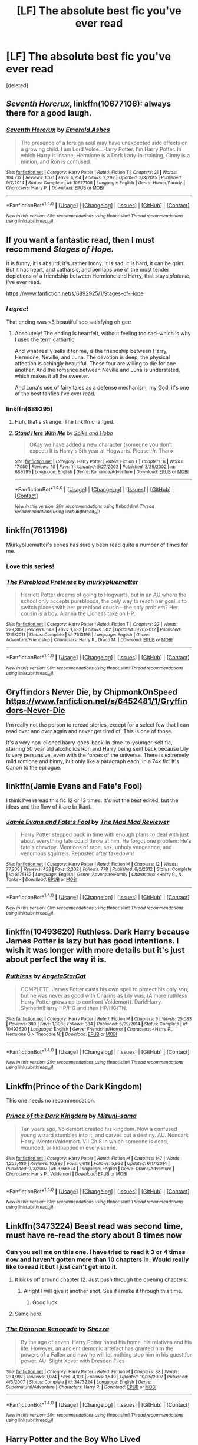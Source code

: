 #+TITLE: [LF] The absolute best fic you've ever read

* [LF] The absolute best fic you've ever read
:PROPERTIES:
:Score: 45
:DateUnix: 1480606887.0
:DateShort: 2016-Dec-01
:FlairText: Request
:END:
[deleted]


** /Seventh Horcrux/, linkffn(10677106): always there for a good laugh.
:PROPERTIES:
:Author: InquisitorCOC
:Score: 45
:DateUnix: 1480607620.0
:DateShort: 2016-Dec-01
:END:

*** [[http://www.fanfiction.net/s/10677106/1/][*/Seventh Horcrux/*]] by [[https://www.fanfiction.net/u/4112736/Emerald-Ashes][/Emerald Ashes/]]

#+begin_quote
  The presence of a foreign soul may have unexpected side effects on a growing child. I am Lord Volde...Harry Potter. I'm Harry Potter. In which Harry is insane, Hermione is a Dark Lady-in-training, Ginny is a minion, and Ron is confused.
#+end_quote

^{/Site/: [[http://www.fanfiction.net/][fanfiction.net]] *|* /Category/: Harry Potter *|* /Rated/: Fiction T *|* /Chapters/: 21 *|* /Words/: 104,212 *|* /Reviews/: 1,071 *|* /Favs/: 4,214 *|* /Follows/: 2,292 *|* /Updated/: 2/3/2015 *|* /Published/: 9/7/2014 *|* /Status/: Complete *|* /id/: 10677106 *|* /Language/: English *|* /Genre/: Humor/Parody *|* /Characters/: Harry P. *|* /Download/: [[http://www.ff2ebook.com/old/ffn-bot/index.php?id=10677106&source=ff&filetype=epub][EPUB]] or [[http://www.ff2ebook.com/old/ffn-bot/index.php?id=10677106&source=ff&filetype=mobi][MOBI]]}

--------------

*FanfictionBot*^{1.4.0} *|* [[[https://github.com/tusing/reddit-ffn-bot/wiki/Usage][Usage]]] | [[[https://github.com/tusing/reddit-ffn-bot/wiki/Changelog][Changelog]]] | [[[https://github.com/tusing/reddit-ffn-bot/issues/][Issues]]] | [[[https://github.com/tusing/reddit-ffn-bot/][GitHub]]] | [[[https://www.reddit.com/message/compose?to=tusing][Contact]]]

^{/New in this version: Slim recommendations using/ ffnbot!slim! /Thread recommendations using/ linksub(thread_id)!}
:PROPERTIES:
:Author: FanfictionBot
:Score: 4
:DateUnix: 1480607622.0
:DateShort: 2016-Dec-01
:END:


** If you want a fantastic read, then I must recommend /Stages of Hope./

It is funny, it is absurd, it's..rather loony. It is sad, it is hard, it can be grim. But it has heart, and catharsis, and perhaps one of the most tender depictions of a friendship between Hermione and Harry, that stays /platonic,/ I've ever read.

[[https://www.fanfiction.net/s/6892925/1/Stages-of-Hope]]
:PROPERTIES:
:Author: CryptidGrimnoir
:Score: 18
:DateUnix: 1480638579.0
:DateShort: 2016-Dec-02
:END:

*** /I agree!/

That ending was <3 beautiful soo satisfying oh gee
:PROPERTIES:
:Author: catch22needtoreadit
:Score: 2
:DateUnix: 1480809629.0
:DateShort: 2016-Dec-04
:END:

**** Absolutely! The ending is heartfelt, without feeling too sad--which is why I used the term cathartic.

And what really sells it for me, is the friendship between Harry, Hermione, Neville, and Luna. The devotion is deep, the physical affection is achingly beautiful. These four are willing to die for one another. And the romance between Neville and Luna is understated, which makes it all the sweeter.

And Luna's use of fairy tales as a defense mechanism, my God, it's one of the best fanfics I've ever read.
:PROPERTIES:
:Author: CryptidGrimnoir
:Score: 1
:DateUnix: 1480810057.0
:DateShort: 2016-Dec-04
:END:


*** linkffn(689295)
:PROPERTIES:
:Score: 1
:DateUnix: 1485548899.0
:DateShort: 2017-Jan-27
:END:

**** Huh, that's strange. The linkffn changed.
:PROPERTIES:
:Author: CryptidGrimnoir
:Score: 2
:DateUnix: 1485563453.0
:DateShort: 2017-Jan-28
:END:


**** [[http://www.fanfiction.net/s/689295/1/][*/Stand Here With Me/*]] by [[https://www.fanfiction.net/u/191497/Spike-and-Hobo][/Spike and Hobo/]]

#+begin_quote
  OKay we have added a new character (someone you don't expect) It is Harry's 5th year at Hogwarts. Please r/r. Thanx
#+end_quote

^{/Site/: [[http://www.fanfiction.net/][fanfiction.net]] *|* /Category/: Harry Potter *|* /Rated/: Fiction T *|* /Chapters/: 8 *|* /Words/: 17,059 *|* /Reviews/: 10 *|* /Favs/: 1 *|* /Updated/: 5/27/2002 *|* /Published/: 3/29/2002 *|* /id/: 689295 *|* /Language/: English *|* /Genre/: Romance/Adventure *|* /Download/: [[http://www.ff2ebook.com/old/ffn-bot/index.php?id=689295&source=ff&filetype=epub][EPUB]] or [[http://www.ff2ebook.com/old/ffn-bot/index.php?id=689295&source=ff&filetype=mobi][MOBI]]}

--------------

*FanfictionBot*^{1.4.0} *|* [[[https://github.com/tusing/reddit-ffn-bot/wiki/Usage][Usage]]] | [[[https://github.com/tusing/reddit-ffn-bot/wiki/Changelog][Changelog]]] | [[[https://github.com/tusing/reddit-ffn-bot/issues/][Issues]]] | [[[https://github.com/tusing/reddit-ffn-bot/][GitHub]]] | [[[https://www.reddit.com/message/compose?to=tusing][Contact]]]

^{/New in this version: Slim recommendations using/ ffnbot!slim! /Thread recommendations using/ linksub(thread_id)!}
:PROPERTIES:
:Author: FanfictionBot
:Score: 1
:DateUnix: 1485548905.0
:DateShort: 2017-Jan-27
:END:


** linkffn(7613196)

Murkybluematter's series has surely been read quite a number of times for me.
:PROPERTIES:
:Author: inimically
:Score: 10
:DateUnix: 1480656898.0
:DateShort: 2016-Dec-02
:END:

*** Love this series!
:PROPERTIES:
:Author: propensity
:Score: 4
:DateUnix: 1480723276.0
:DateShort: 2016-Dec-03
:END:


*** [[http://www.fanfiction.net/s/7613196/1/][*/The Pureblood Pretense/*]] by [[https://www.fanfiction.net/u/3489773/murkybluematter][/murkybluematter/]]

#+begin_quote
  Harriett Potter dreams of going to Hogwarts, but in an AU where the school only accepts purebloods, the only way to reach her goal is to switch places with her pureblood cousin---the only problem? Her cousin is a boy. Alanna the Lioness take on HP.
#+end_quote

^{/Site/: [[http://www.fanfiction.net/][fanfiction.net]] *|* /Category/: Harry Potter *|* /Rated/: Fiction T *|* /Chapters/: 22 *|* /Words/: 229,389 *|* /Reviews/: 648 *|* /Favs/: 1,432 *|* /Follows/: 502 *|* /Updated/: 6/20/2012 *|* /Published/: 12/5/2011 *|* /Status/: Complete *|* /id/: 7613196 *|* /Language/: English *|* /Genre/: Adventure/Friendship *|* /Characters/: Harry P., Draco M. *|* /Download/: [[http://www.ff2ebook.com/old/ffn-bot/index.php?id=7613196&source=ff&filetype=epub][EPUB]] or [[http://www.ff2ebook.com/old/ffn-bot/index.php?id=7613196&source=ff&filetype=mobi][MOBI]]}

--------------

*FanfictionBot*^{1.4.0} *|* [[[https://github.com/tusing/reddit-ffn-bot/wiki/Usage][Usage]]] | [[[https://github.com/tusing/reddit-ffn-bot/wiki/Changelog][Changelog]]] | [[[https://github.com/tusing/reddit-ffn-bot/issues/][Issues]]] | [[[https://github.com/tusing/reddit-ffn-bot/][GitHub]]] | [[[https://www.reddit.com/message/compose?to=tusing][Contact]]]

^{/New in this version: Slim recommendations using/ ffnbot!slim! /Thread recommendations using/ linksub(thread_id)!}
:PROPERTIES:
:Author: FanfictionBot
:Score: 2
:DateUnix: 1480656907.0
:DateShort: 2016-Dec-02
:END:


** Gryffindors Never Die, by ChipmonkOnSpeed [[https://www.fanfiction.net/s/6452481/1/Gryffindors-Never-Die]]

I'm really not the person to reread stories, except for a select few that I can read over and over again and never get tired of. This is one of those.

It's a very non-cliched harry-goes-back-in-time-to-younger-self fic, starring 50 year old alcoholics Ron and Harry being sent back because Lily is very persuasive, even with the forces of the universe. There is extremely mild romione and hinny, but only like a paragraph each, in a 74k fic. It's Canon to the epilogue.
:PROPERTIES:
:Author: difinity1
:Score: 7
:DateUnix: 1480692365.0
:DateShort: 2016-Dec-02
:END:


** linkffn(Jamie Evans and Fate's Fool)

I think I've reread this fic 12 or 13 times. It's not the best edited, but the ideas and the flow of it are brilliant.
:PROPERTIES:
:Author: teamfireyleader
:Score: 6
:DateUnix: 1480707648.0
:DateShort: 2016-Dec-02
:END:

*** [[http://www.fanfiction.net/s/8175132/1/][*/Jamie Evans and Fate's Fool/*]] by [[https://www.fanfiction.net/u/699762/The-Mad-Mad-Reviewer][/The Mad Mad Reviewer/]]

#+begin_quote
  Harry Potter stepped back in time with enough plans to deal with just about everything fate could throw at him. He forgot one problem: He's fate's chewtoy. Mentions of rape, sex, unholy vengeance, and venomous squirrels. Reposted after takedown!
#+end_quote

^{/Site/: [[http://www.fanfiction.net/][fanfiction.net]] *|* /Category/: Harry Potter *|* /Rated/: Fiction M *|* /Chapters/: 12 *|* /Words/: 77,208 *|* /Reviews/: 423 *|* /Favs/: 2,302 *|* /Follows/: 778 *|* /Published/: 6/2/2012 *|* /Status/: Complete *|* /id/: 8175132 *|* /Language/: English *|* /Genre/: Adventure/Family *|* /Characters/: <Harry P., N. Tonks> *|* /Download/: [[http://www.ff2ebook.com/old/ffn-bot/index.php?id=8175132&source=ff&filetype=epub][EPUB]] or [[http://www.ff2ebook.com/old/ffn-bot/index.php?id=8175132&source=ff&filetype=mobi][MOBI]]}

--------------

*FanfictionBot*^{1.4.0} *|* [[[https://github.com/tusing/reddit-ffn-bot/wiki/Usage][Usage]]] | [[[https://github.com/tusing/reddit-ffn-bot/wiki/Changelog][Changelog]]] | [[[https://github.com/tusing/reddit-ffn-bot/issues/][Issues]]] | [[[https://github.com/tusing/reddit-ffn-bot/][GitHub]]] | [[[https://www.reddit.com/message/compose?to=tusing][Contact]]]

^{/New in this version: Slim recommendations using/ ffnbot!slim! /Thread recommendations using/ linksub(thread_id)!}
:PROPERTIES:
:Author: FanfictionBot
:Score: 1
:DateUnix: 1480707684.0
:DateShort: 2016-Dec-02
:END:


** linkffn(10493620) Ruthless. Dark Harry because James Potter is lazy but has good intentions. I wish it was longer with more details but it's just about perfect the way it is.
:PROPERTIES:
:Author: LocalMadman
:Score: 12
:DateUnix: 1480609851.0
:DateShort: 2016-Dec-01
:END:

*** [[http://www.fanfiction.net/s/10493620/1/][*/Ruthless/*]] by [[https://www.fanfiction.net/u/717542/AngelaStarCat][/AngelaStarCat/]]

#+begin_quote
  COMPLETE. James Potter casts his own spell to protect his only son; but he was never as good with Charms as Lily was. (A more ruthless Harry Potter grows up to confront Voldemort). Dark!Harry. Slytherin!Harry HP/HG and then HP/HG/TN.
#+end_quote

^{/Site/: [[http://www.fanfiction.net/][fanfiction.net]] *|* /Category/: Harry Potter *|* /Rated/: Fiction M *|* /Chapters/: 9 *|* /Words/: 25,083 *|* /Reviews/: 389 *|* /Favs/: 1,398 *|* /Follows/: 384 *|* /Published/: 6/29/2014 *|* /Status/: Complete *|* /id/: 10493620 *|* /Language/: English *|* /Genre/: Friendship/Horror *|* /Characters/: <Harry P., Hermione G.> Theodore N. *|* /Download/: [[http://www.ff2ebook.com/old/ffn-bot/index.php?id=10493620&source=ff&filetype=epub][EPUB]] or [[http://www.ff2ebook.com/old/ffn-bot/index.php?id=10493620&source=ff&filetype=mobi][MOBI]]}

--------------

*FanfictionBot*^{1.4.0} *|* [[[https://github.com/tusing/reddit-ffn-bot/wiki/Usage][Usage]]] | [[[https://github.com/tusing/reddit-ffn-bot/wiki/Changelog][Changelog]]] | [[[https://github.com/tusing/reddit-ffn-bot/issues/][Issues]]] | [[[https://github.com/tusing/reddit-ffn-bot/][GitHub]]] | [[[https://www.reddit.com/message/compose?to=tusing][Contact]]]

^{/New in this version: Slim recommendations using/ ffnbot!slim! /Thread recommendations using/ linksub(thread_id)!}
:PROPERTIES:
:Author: FanfictionBot
:Score: 5
:DateUnix: 1480609873.0
:DateShort: 2016-Dec-01
:END:


** Linkffn(Prince of the Dark Kingdom)

This one needs no recommendation.
:PROPERTIES:
:Author: ScottPress
:Score: 8
:DateUnix: 1480658766.0
:DateShort: 2016-Dec-02
:END:

*** [[http://www.fanfiction.net/s/3766574/1/][*/Prince of the Dark Kingdom/*]] by [[https://www.fanfiction.net/u/1355498/Mizuni-sama][/Mizuni-sama/]]

#+begin_quote
  Ten years ago, Voldemort created his kingdom. Now a confused young wizard stumbles into it, and carves out a destiny. AU. Nondark Harry. MentorVoldemort. VII Ch.8 In which someone is dead, wounded, or kidnapped in every scene.
#+end_quote

^{/Site/: [[http://www.fanfiction.net/][fanfiction.net]] *|* /Category/: Harry Potter *|* /Rated/: Fiction M *|* /Chapters/: 147 *|* /Words/: 1,253,480 *|* /Reviews/: 10,896 *|* /Favs/: 6,618 *|* /Follows/: 5,936 *|* /Updated/: 6/17/2014 *|* /Published/: 9/3/2007 *|* /id/: 3766574 *|* /Language/: English *|* /Genre/: Drama/Adventure *|* /Characters/: Harry P., Voldemort *|* /Download/: [[http://www.ff2ebook.com/old/ffn-bot/index.php?id=3766574&source=ff&filetype=epub][EPUB]] or [[http://www.ff2ebook.com/old/ffn-bot/index.php?id=3766574&source=ff&filetype=mobi][MOBI]]}

--------------

*FanfictionBot*^{1.4.0} *|* [[[https://github.com/tusing/reddit-ffn-bot/wiki/Usage][Usage]]] | [[[https://github.com/tusing/reddit-ffn-bot/wiki/Changelog][Changelog]]] | [[[https://github.com/tusing/reddit-ffn-bot/issues/][Issues]]] | [[[https://github.com/tusing/reddit-ffn-bot/][GitHub]]] | [[[https://www.reddit.com/message/compose?to=tusing][Contact]]]

^{/New in this version: Slim recommendations using/ ffnbot!slim! /Thread recommendations using/ linksub(thread_id)!}
:PROPERTIES:
:Author: FanfictionBot
:Score: 1
:DateUnix: 1480658781.0
:DateShort: 2016-Dec-02
:END:


** Linkffn(3473224) Beast read was second time, must have re-read the story about 8 times now
:PROPERTIES:
:Author: NonRealAnswer
:Score: 10
:DateUnix: 1480617500.0
:DateShort: 2016-Dec-01
:END:

*** Can you sell me on this one. I have tried to read it 3 or 4 times now and haven't gotten more than 10 chapters in. Would really like to read it but I just can't get into it.
:PROPERTIES:
:Author: OilersRiders15
:Score: 5
:DateUnix: 1480671724.0
:DateShort: 2016-Dec-02
:END:

**** It kicks off around chapter 12. Just push through the opening chapters.
:PROPERTIES:
:Author: Ch1pp
:Score: 4
:DateUnix: 1480683805.0
:DateShort: 2016-Dec-02
:END:

***** Alright I will give it another shot. See if i make it through this time.
:PROPERTIES:
:Author: OilersRiders15
:Score: 2
:DateUnix: 1480721077.0
:DateShort: 2016-Dec-03
:END:

****** Good luck
:PROPERTIES:
:Author: Ch1pp
:Score: 3
:DateUnix: 1480727202.0
:DateShort: 2016-Dec-03
:END:


**** Same here.
:PROPERTIES:
:Author: AnIndividualist
:Score: 2
:DateUnix: 1480714320.0
:DateShort: 2016-Dec-03
:END:


*** [[http://www.fanfiction.net/s/3473224/1/][*/The Denarian Renegade/*]] by [[https://www.fanfiction.net/u/524094/Shezza][/Shezza/]]

#+begin_quote
  By the age of seven, Harry Potter hated his home, his relatives and his life. However, an ancient demonic artefact has granted him the powers of a Fallen and now he will let nothing stop him in his quest for power. AU: Slight Xover with Dresden Files
#+end_quote

^{/Site/: [[http://www.fanfiction.net/][fanfiction.net]] *|* /Category/: Harry Potter *|* /Rated/: Fiction M *|* /Chapters/: 38 *|* /Words/: 234,997 *|* /Reviews/: 1,974 *|* /Favs/: 4,103 *|* /Follows/: 1,540 *|* /Updated/: 10/25/2007 *|* /Published/: 4/3/2007 *|* /Status/: Complete *|* /id/: 3473224 *|* /Language/: English *|* /Genre/: Supernatural/Adventure *|* /Characters/: Harry P. *|* /Download/: [[http://www.ff2ebook.com/old/ffn-bot/index.php?id=3473224&source=ff&filetype=epub][EPUB]] or [[http://www.ff2ebook.com/old/ffn-bot/index.php?id=3473224&source=ff&filetype=mobi][MOBI]]}

--------------

*FanfictionBot*^{1.4.0} *|* [[[https://github.com/tusing/reddit-ffn-bot/wiki/Usage][Usage]]] | [[[https://github.com/tusing/reddit-ffn-bot/wiki/Changelog][Changelog]]] | [[[https://github.com/tusing/reddit-ffn-bot/issues/][Issues]]] | [[[https://github.com/tusing/reddit-ffn-bot/][GitHub]]] | [[[https://www.reddit.com/message/compose?to=tusing][Contact]]]

^{/New in this version: Slim recommendations using/ ffnbot!slim! /Thread recommendations using/ linksub(thread_id)!}
:PROPERTIES:
:Author: FanfictionBot
:Score: 2
:DateUnix: 1480617512.0
:DateShort: 2016-Dec-01
:END:


** Harry Potter and the Boy Who Lived linkffn(5353809)
:PROPERTIES:
:Author: Starboost3
:Score: 4
:DateUnix: 1480676081.0
:DateShort: 2016-Dec-02
:END:

*** [[http://www.fanfiction.net/s/5353809/1/][*/Harry Potter and the Boy Who Lived/*]] by [[https://www.fanfiction.net/u/1239654/The-Santi][/The Santi/]]

#+begin_quote
  Harry Potter loves, and is loved by, his parents, his godfather, and his brother. He isn't mistreated, abused, or neglected. So why is he a Dark Wizard? NonBWL!Harry. Not your typical Harry's brother is the Boy Who Lived story.
#+end_quote

^{/Site/: [[http://www.fanfiction.net/][fanfiction.net]] *|* /Category/: Harry Potter *|* /Rated/: Fiction M *|* /Chapters/: 12 *|* /Words/: 147,796 *|* /Reviews/: 4,253 *|* /Favs/: 9,233 *|* /Follows/: 9,626 *|* /Updated/: 1/3/2015 *|* /Published/: 9/3/2009 *|* /id/: 5353809 *|* /Language/: English *|* /Genre/: Adventure *|* /Characters/: Harry P. *|* /Download/: [[http://www.ff2ebook.com/old/ffn-bot/index.php?id=5353809&source=ff&filetype=epub][EPUB]] or [[http://www.ff2ebook.com/old/ffn-bot/index.php?id=5353809&source=ff&filetype=mobi][MOBI]]}

--------------

*FanfictionBot*^{1.4.0} *|* [[[https://github.com/tusing/reddit-ffn-bot/wiki/Usage][Usage]]] | [[[https://github.com/tusing/reddit-ffn-bot/wiki/Changelog][Changelog]]] | [[[https://github.com/tusing/reddit-ffn-bot/issues/][Issues]]] | [[[https://github.com/tusing/reddit-ffn-bot/][GitHub]]] | [[[https://www.reddit.com/message/compose?to=tusing][Contact]]]

^{/New in this version: Slim recommendations using/ ffnbot!slim! /Thread recommendations using/ linksub(thread_id)!}
:PROPERTIES:
:Author: FanfictionBot
:Score: 2
:DateUnix: 1480676095.0
:DateShort: 2016-Dec-02
:END:


** One of the best post-battle, angsty Harry/Ginny stories I read was [[http://archiveofourown.org/works/601124][Inner Demons]].

It makes Ginny tough to read at times but is so engaging and includes plot lines that you rarely see but make for compelling and realistic stories.

There is a first part called [[http://archiveofourown.org/works/571142/chapters/1023212][Starting Over]] that is good but not as good but you should read to better understand the second part.
:PROPERTIES:
:Author: goodlife23
:Score: 3
:DateUnix: 1480698594.0
:DateShort: 2016-Dec-02
:END:


** Patron by Starfox. The use of magical cores was inspired.

linkffn(11080542)
:PROPERTIES:
:Author: Taure
:Score: 17
:DateUnix: 1480638976.0
:DateShort: 2016-Dec-02
:END:

*** That's not a comment you see everyday.
:PROPERTIES:
:Author: canopus12
:Score: 18
:DateUnix: 1480643671.0
:DateShort: 2016-Dec-02
:END:

**** I thought I'd been confunded when I saw it.
:PROPERTIES:
:Author: Ch1pp
:Score: 4
:DateUnix: 1480650613.0
:DateShort: 2016-Dec-02
:END:


*** Please leave me out of your cheap jokes. I do not appreciate lies either - While I do not mind magical cores I do not use them myself.
:PROPERTIES:
:Author: Starfox5
:Score: 15
:DateUnix: 1480659971.0
:DateShort: 2016-Dec-02
:END:


*** [[http://www.fanfiction.net/s/11080542/1/][*/Patron/*]] by [[https://www.fanfiction.net/u/2548648/Starfox5][/Starfox5/]]

#+begin_quote
  In an Alternate Universe where muggleborns are a tiny minority and stuck as third-class citizens, formally aligning herself with her best friend, the famous boy-who-lived, seemed a good idea. It did a lot to help Hermione's status in the exotic society of a fantastic world so very different from her own. And it allowed both of them to fight for a better life and better Britain.
#+end_quote

^{/Site/: [[http://www.fanfiction.net/][fanfiction.net]] *|* /Category/: Harry Potter *|* /Rated/: Fiction M *|* /Chapters/: 61 *|* /Words/: 542,678 *|* /Reviews/: 1,069 *|* /Favs/: 1,019 *|* /Follows/: 1,194 *|* /Updated/: 4/23 *|* /Published/: 2/28/2015 *|* /Status/: Complete *|* /id/: 11080542 *|* /Language/: English *|* /Genre/: Drama/Romance *|* /Characters/: <Harry P., Hermione G.> Albus D., Aberforth D. *|* /Download/: [[http://www.ff2ebook.com/old/ffn-bot/index.php?id=11080542&source=ff&filetype=epub][EPUB]] or [[http://www.ff2ebook.com/old/ffn-bot/index.php?id=11080542&source=ff&filetype=mobi][MOBI]]}

--------------

*FanfictionBot*^{1.4.0} *|* [[[https://github.com/tusing/reddit-ffn-bot/wiki/Usage][Usage]]] | [[[https://github.com/tusing/reddit-ffn-bot/wiki/Changelog][Changelog]]] | [[[https://github.com/tusing/reddit-ffn-bot/issues/][Issues]]] | [[[https://github.com/tusing/reddit-ffn-bot/][GitHub]]] | [[[https://www.reddit.com/message/compose?to=tusing][Contact]]]

^{/New in this version: Slim recommendations using/ ffnbot!slim! /Thread recommendations using/ linksub(thread_id)!}
:PROPERTIES:
:Author: FanfictionBot
:Score: 2
:DateUnix: 1480638990.0
:DateShort: 2016-Dec-02
:END:


** Make a wish Linkffn(2318355) is my top favourite along with the earlier recommended dodging prison and stealing witches.
:PROPERTIES:
:Author: Gabain1993
:Score: 7
:DateUnix: 1480644283.0
:DateShort: 2016-Dec-02
:END:

*** [[http://www.fanfiction.net/s/2318355/1/][*/Make A Wish/*]] by [[https://www.fanfiction.net/u/686093/Rorschach-s-Blot][/Rorschach's Blot/]]

#+begin_quote
  Harry has learned the prophesy and he does not believe that a schoolboy can defeat Voldemort, so he decides that if he is going to die then he is first going to live.
#+end_quote

^{/Site/: [[http://www.fanfiction.net/][fanfiction.net]] *|* /Category/: Harry Potter *|* /Rated/: Fiction T *|* /Chapters/: 50 *|* /Words/: 187,589 *|* /Reviews/: 10,220 *|* /Favs/: 14,978 *|* /Follows/: 4,505 *|* /Updated/: 6/17/2006 *|* /Published/: 3/23/2005 *|* /Status/: Complete *|* /id/: 2318355 *|* /Language/: English *|* /Genre/: Humor/Adventure *|* /Characters/: Harry P. *|* /Download/: [[http://www.ff2ebook.com/old/ffn-bot/index.php?id=2318355&source=ff&filetype=epub][EPUB]] or [[http://www.ff2ebook.com/old/ffn-bot/index.php?id=2318355&source=ff&filetype=mobi][MOBI]]}

--------------

*FanfictionBot*^{1.4.0} *|* [[[https://github.com/tusing/reddit-ffn-bot/wiki/Usage][Usage]]] | [[[https://github.com/tusing/reddit-ffn-bot/wiki/Changelog][Changelog]]] | [[[https://github.com/tusing/reddit-ffn-bot/issues/][Issues]]] | [[[https://github.com/tusing/reddit-ffn-bot/][GitHub]]] | [[[https://www.reddit.com/message/compose?to=tusing][Contact]]]

^{/New in this version: Slim recommendations using/ ffnbot!slim! /Thread recommendations using/ linksub(thread_id)!}
:PROPERTIES:
:Author: FanfictionBot
:Score: 1
:DateUnix: 1480644311.0
:DateShort: 2016-Dec-02
:END:


** linkffn(9704180)
:PROPERTIES:
:Score: 9
:DateUnix: 1480615235.0
:DateShort: 2016-Dec-01
:END:

*** [[http://www.fanfiction.net/s/9704180/1/][*/I'm Still Here/*]] by [[https://www.fanfiction.net/u/4404355/kathryn518][/kathryn518/]]

#+begin_quote
  The second war with Voldemort never really ended, and there were no winners, certainly not Harry Potter who has lost everything. What will Harry do when a ritual from Voldemort sends him to another world? How will he manage in this new world in which he never existed, especially as he sees familiar events unfolding? Harry/Multi eventually.
#+end_quote

^{/Site/: [[http://www.fanfiction.net/][fanfiction.net]] *|* /Category/: Harry Potter *|* /Rated/: Fiction M *|* /Chapters/: 12 *|* /Words/: 251,149 *|* /Reviews/: 3,172 *|* /Favs/: 8,983 *|* /Follows/: 10,699 *|* /Updated/: 9/6/2015 *|* /Published/: 9/21/2013 *|* /id/: 9704180 *|* /Language/: English *|* /Genre/: Drama/Romance *|* /Characters/: Harry P., Hermione G., Fleur D. *|* /Download/: [[http://www.ff2ebook.com/old/ffn-bot/index.php?id=9704180&source=ff&filetype=epub][EPUB]] or [[http://www.ff2ebook.com/old/ffn-bot/index.php?id=9704180&source=ff&filetype=mobi][MOBI]]}

--------------

*FanfictionBot*^{1.4.0} *|* [[[https://github.com/tusing/reddit-ffn-bot/wiki/Usage][Usage]]] | [[[https://github.com/tusing/reddit-ffn-bot/wiki/Changelog][Changelog]]] | [[[https://github.com/tusing/reddit-ffn-bot/issues/][Issues]]] | [[[https://github.com/tusing/reddit-ffn-bot/][GitHub]]] | [[[https://www.reddit.com/message/compose?to=tusing][Contact]]]

^{/New in this version: Slim recommendations using/ ffnbot!slim! /Thread recommendations using/ linksub(thread_id)!}
:PROPERTIES:
:Author: FanfictionBot
:Score: 2
:DateUnix: 1480615240.0
:DateShort: 2016-Dec-01
:END:


*** Really like this one and I'm desperately hoping it will be updated.
:PROPERTIES:
:Author: wwbillyww
:Score: 1
:DateUnix: 1480670277.0
:DateShort: 2016-Dec-02
:END:


** Finding Himself by Minisinoo linkffn(Finding Himself)
:PROPERTIES:
:Author: DirectorAgentCoulson
:Score: 3
:DateUnix: 1480633788.0
:DateShort: 2016-Dec-02
:END:

*** [[http://www.fanfiction.net/s/4594634/1/][*/FINDING HIMSELF/*]] by [[https://www.fanfiction.net/u/106720/Minisinoo][/Minisinoo/]]

#+begin_quote
  The-Boy-Who-Almost-Died has to figure out what it means that he didn't. Harry's tumultuous 5th year at Hogwarts is Cedric's 7th and final. Bound together by shared trauma, both boys fall under Ministry suspicion ... Who is Cedric Diggory? Cedric!Lives AU
#+end_quote

^{/Site/: [[http://www.fanfiction.net/][fanfiction.net]] *|* /Category/: Harry Potter *|* /Rated/: Fiction M *|* /Chapters/: 40 *|* /Words/: 350,952 *|* /Reviews/: 874 *|* /Favs/: 1,481 *|* /Follows/: 310 *|* /Updated/: 11/19/2008 *|* /Published/: 10/13/2008 *|* /Status/: Complete *|* /id/: 4594634 *|* /Language/: English *|* /Genre/: Suspense/Romance *|* /Characters/: Cedric D., Hermione G. *|* /Download/: [[http://www.ff2ebook.com/old/ffn-bot/index.php?id=4594634&source=ff&filetype=epub][EPUB]] or [[http://www.ff2ebook.com/old/ffn-bot/index.php?id=4594634&source=ff&filetype=mobi][MOBI]]}

--------------

*FanfictionBot*^{1.4.0} *|* [[[https://github.com/tusing/reddit-ffn-bot/wiki/Usage][Usage]]] | [[[https://github.com/tusing/reddit-ffn-bot/wiki/Changelog][Changelog]]] | [[[https://github.com/tusing/reddit-ffn-bot/issues/][Issues]]] | [[[https://github.com/tusing/reddit-ffn-bot/][GitHub]]] | [[[https://www.reddit.com/message/compose?to=tusing][Contact]]]

^{/New in this version: Slim recommendations using/ ffnbot!slim! /Thread recommendations using/ linksub(thread_id)!}
:PROPERTIES:
:Author: FanfictionBot
:Score: 1
:DateUnix: 1480633838.0
:DateShort: 2016-Dec-02
:END:


** [deleted]
:PROPERTIES:
:Score: 10
:DateUnix: 1480613637.0
:DateShort: 2016-Dec-01
:END:

*** I've grown increasingly impressed with this story. The latest few chapters have been some of the most insane and exciting stuff I've ever read in a fanfiction.

My only complaint is that it seems a little too unfocused at times and some tangents take too long to pay off. As a reader It's really hard to keep track of everything that's going on.
:PROPERTIES:
:Author: Deathcrow
:Score: 8
:DateUnix: 1480615704.0
:DateShort: 2016-Dec-01
:END:

**** [deleted]
:PROPERTIES:
:Score: 2
:DateUnix: 1480623186.0
:DateShort: 2016-Dec-01
:END:

***** I love what the author has done with the Philosopher's Stone Arc. There are tons of fics where Harry steals it for himself but i've never seen it done so well. Of course the 'Super evil Dumbles' thing is still ridiculous but i love everything else about this fic.
:PROPERTIES:
:Author: Phezh
:Score: 4
:DateUnix: 1480679429.0
:DateShort: 2016-Dec-02
:END:


***** The problem is compounded by the way a fanfic is released in small pieces. If it were a novel that you can read in one go it wouldn't be that bad... The whole thing just makes me feel like I should have been taking notes.
:PROPERTIES:
:Author: Deathcrow
:Score: 4
:DateUnix: 1480625274.0
:DateShort: 2016-Dec-02
:END:

****** [deleted]
:PROPERTIES:
:Score: 2
:DateUnix: 1480660922.0
:DateShort: 2016-Dec-02
:END:

******* Took me a while to figure out your comment... You only read the titles of the chapters and saw something about a "Tournament", right? This has nothing to do with the Tri-Wizard tournament. The fic is still in Year 1.
:PROPERTIES:
:Author: Deathcrow
:Score: 0
:DateUnix: 1480663631.0
:DateShort: 2016-Dec-02
:END:

******** [deleted]
:PROPERTIES:
:Score: -4
:DateUnix: 1480664380.0
:DateShort: 2016-Dec-02
:END:

********* u/Deathcrow:
#+begin_quote
  No I just hit the wrong button on the keyboard. I'm reading it live, as it were, but thanks for talking down to me and making assumptions. The kindness was warranted and really appreciated.
#+end_quote

Wow you're nasty. I was trying to be helpful. Sorry I didn't immediately come to the conclusion that you accidentally typed '4' instead of '1'... the keys are so very close together!!11 Seek help for your misplaced anger.
:PROPERTIES:
:Author: Deathcrow
:Score: 2
:DateUnix: 1480665168.0
:DateShort: 2016-Dec-02
:END:

********** Look right above the 1 on your numpad =)
:PROPERTIES:
:Author: Wirenfeldt
:Score: 5
:DateUnix: 1480670661.0
:DateShort: 2016-Dec-02
:END:

*********** Fine. As a Laptop pleb I admittedly didn't see that possibility. Still not going to allow myself to be snarled at for supposed condescension that's in fact entirely fictional.
:PROPERTIES:
:Author: Deathcrow
:Score: 0
:DateUnix: 1480675130.0
:DateShort: 2016-Dec-02
:END:


*** I've dropped that one the last time it'd been recommended because it had /several/ warning flags in the first chapter alone. I guess I'll give it another try.
:PROPERTIES:
:Author: OutOfNiceUsernames
:Score: 2
:DateUnix: 1480654961.0
:DateShort: 2016-Dec-02
:END:

**** It's like the boyfriend you keep coming back to-- warning flags everywhere, but you love it anyway.
:PROPERTIES:
:Author: blue-footed_buffalo
:Score: 2
:DateUnix: 1480702613.0
:DateShort: 2016-Dec-02
:END:


*** [[http://www.fanfiction.net/s/11574569/1/][*/Dodging Prison and Stealing Witches - Revenge is Best Served Raw/*]] by [[https://www.fanfiction.net/u/6791440/LeadVonE][/LeadVonE/]]

#+begin_quote
  Harry Potter has been banged up for ten years in the hellhole brig of Azkaban for a crime he didn't commit, and his traitorous brother, the not-really-boy-who-lived, has royally messed things up. After meeting Fate and Death, Harry is given a second chance to squash Voldemort, dodge a thousand years in prison, and snatch everything his hated brother holds dear. H/Hr/LL/DG/GW.
#+end_quote

^{/Site/: [[http://www.fanfiction.net/][fanfiction.net]] *|* /Category/: Harry Potter *|* /Rated/: Fiction M *|* /Chapters/: 31 *|* /Words/: 298,412 *|* /Reviews/: 3,456 *|* /Favs/: 6,540 *|* /Follows/: 8,483 *|* /Updated/: 5h *|* /Published/: 10/23/2015 *|* /id/: 11574569 *|* /Language/: English *|* /Genre/: Adventure/Romance *|* /Characters/: <Harry P., Hermione G., Daphne G., Ginny W.> *|* /Download/: [[http://www.ff2ebook.com/old/ffn-bot/index.php?id=11574569&source=ff&filetype=epub][EPUB]] or [[http://www.ff2ebook.com/old/ffn-bot/index.php?id=11574569&source=ff&filetype=mobi][MOBI]]}

--------------

*FanfictionBot*^{1.4.0} *|* [[[https://github.com/tusing/reddit-ffn-bot/wiki/Usage][Usage]]] | [[[https://github.com/tusing/reddit-ffn-bot/wiki/Changelog][Changelog]]] | [[[https://github.com/tusing/reddit-ffn-bot/issues/][Issues]]] | [[[https://github.com/tusing/reddit-ffn-bot/][GitHub]]] | [[[https://www.reddit.com/message/compose?to=tusing][Contact]]]

^{/New in this version: Slim recommendations using/ ffnbot!slim! /Thread recommendations using/ linksub(thread_id)!}
:PROPERTIES:
:Author: FanfictionBot
:Score: 4
:DateUnix: 1480613672.0
:DateShort: 2016-Dec-01
:END:


*** I really like that story. I don't like the way magic is explained. Don't get me wrong, I love magical theory. But here, I don't feel the magic in it at times.

It's minor, though.
:PROPERTIES:
:Author: AnIndividualist
:Score: 1
:DateUnix: 1480714580.0
:DateShort: 2016-Dec-03
:END:


** LinkedIn(one hundred and sixty nine). I love this fic.
:PROPERTIES:
:Author: Seeker0fTruth
:Score: 5
:DateUnix: 1480625020.0
:DateShort: 2016-Dec-02
:END:

*** u/Freshenstein:
#+begin_quote
  LinkedIn(one hundred and sixty nine)
#+end_quote

It's linkffn, not LinkedIn. Probably autocorrect but just fyi.

linkffn(one hundred and sixty nine)
:PROPERTIES:
:Author: Freshenstein
:Score: 4
:DateUnix: 1480652023.0
:DateShort: 2016-Dec-02
:END:

**** [[http://www.fanfiction.net/s/8581093/1/][*/One Hundred and Sixty Nine/*]] by [[https://www.fanfiction.net/u/4216998/Mrs-J-s-Soup][/Mrs J's Soup/]]

#+begin_quote
  It was no accident. She was Hermione Granger - as if she'd do anything this insane without the proper research and reference charts. Arriving on the 14th of May 1981, She had given herself 169 days. An ample amount of time to commit murder if one had a strict schedule, the correct notes and the help of one possibly reluctant, estranged heir. **2015 Fanatic Fanfics Awards Nominee**
#+end_quote

^{/Site/: [[http://www.fanfiction.net/][fanfiction.net]] *|* /Category/: Harry Potter *|* /Rated/: Fiction T *|* /Chapters/: 57 *|* /Words/: 317,360 *|* /Reviews/: 1,429 *|* /Favs/: 2,210 *|* /Follows/: 852 *|* /Updated/: 4/4/2015 *|* /Published/: 10/4/2012 *|* /Status/: Complete *|* /id/: 8581093 *|* /Language/: English *|* /Genre/: Adventure/Romance *|* /Characters/: Hermione G., Sirius B., Remus L. *|* /Download/: [[http://www.ff2ebook.com/old/ffn-bot/index.php?id=8581093&source=ff&filetype=epub][EPUB]] or [[http://www.ff2ebook.com/old/ffn-bot/index.php?id=8581093&source=ff&filetype=mobi][MOBI]]}

--------------

*FanfictionBot*^{1.4.0} *|* [[[https://github.com/tusing/reddit-ffn-bot/wiki/Usage][Usage]]] | [[[https://github.com/tusing/reddit-ffn-bot/wiki/Changelog][Changelog]]] | [[[https://github.com/tusing/reddit-ffn-bot/issues/][Issues]]] | [[[https://github.com/tusing/reddit-ffn-bot/][GitHub]]] | [[[https://www.reddit.com/message/compose?to=tusing][Contact]]]

^{/New in this version: Slim recommendations using/ ffnbot!slim! /Thread recommendations using/ linksub(thread_id)!}
:PROPERTIES:
:Author: FanfictionBot
:Score: 1
:DateUnix: 1480652065.0
:DateShort: 2016-Dec-02
:END:


** hpmor is by far my favorite, but that's divisive, so try stages of hope or a long journey home
:PROPERTIES:
:Author: flagamuffin
:Score: 10
:DateUnix: 1480617896.0
:DateShort: 2016-Dec-01
:END:


** [[https://www.fanfiction.net/s/5501817/1/Something-Wicked-This-Way-Comes]]

Something Wicked This Way Comes by the Mad Mad Reviewer. I don't know what about it's so great, but I end up rereading it every 3-4 months. It's a good merging of worlds, it's actually complete, there's romance but it doesn't feel forced, and everyone gains several levels in badass but it doesn't feel boring to wait for.

Oh right, summary: After Cedric's death, Harry and company summon a demon to kill Lord Voldemort. Except, well, when the hell is summoning a demon ever turn out just the way you planned?
:PROPERTIES:
:Author: Heimdall1342
:Score: 4
:DateUnix: 1480636006.0
:DateShort: 2016-Dec-02
:END:

*** Thank for the rec, you got me interested.

Loved the movie with that title. And the Rick and Morty episode as well.

Oh, and it's a crossover with Disgaea! So cool.
:PROPERTIES:
:Author: AnIndividualist
:Score: 1
:DateUnix: 1480715185.0
:DateShort: 2016-Dec-03
:END:


** linkao3(1521479)

Chaos Theory. Wildly AU, but absolutely interesting in its characterization.
:PROPERTIES:
:Score: 2
:DateUnix: 1480610764.0
:DateShort: 2016-Dec-01
:END:

*** [[http://archiveofourown.org/works/1521479][*/Chaos Theory/*]] by [[http://www.archiveofourown.org/users/tessacrowley/pseuds/Tessa%20Crowley][/Tessa Crowley (tessacrowley)/]]

#+begin_quote
  Chaos: when the present determines the future, but the approximate present does not approximately determine the future. One gene varies, one neuron fires, one butterfly flaps its wings, and Draco Malfoy's life is completely different. Draco has always found a certain comfort in chaos. Perhaps he shouldn't.
#+end_quote

^{/Site/: [[http://www.archiveofourown.org/][Archive of Our Own]] *|* /Fandom/: Harry Potter - J. K. Rowling *|* /Published/: 2014-04-25 *|* /Completed/: 2014-07-09 *|* /Words/: 102711 *|* /Chapters/: 78/78 *|* /Comments/: 2159 *|* /Kudos/: 4626 *|* /Bookmarks/: 1335 *|* /Hits/: 92916 *|* /ID/: 1521479 *|* /Download/: [[http://archiveofourown.org/downloads/Te/Tessa%20Crowley/1521479/Chaos%20Theory.epub?updated_at=1477127840][EPUB]] or [[http://archiveofourown.org/downloads/Te/Tessa%20Crowley/1521479/Chaos%20Theory.mobi?updated_at=1477127840][MOBI]]}

--------------

*FanfictionBot*^{1.4.0} *|* [[[https://github.com/tusing/reddit-ffn-bot/wiki/Usage][Usage]]] | [[[https://github.com/tusing/reddit-ffn-bot/wiki/Changelog][Changelog]]] | [[[https://github.com/tusing/reddit-ffn-bot/issues/][Issues]]] | [[[https://github.com/tusing/reddit-ffn-bot/][GitHub]]] | [[[https://www.reddit.com/message/compose?to=tusing][Contact]]]

^{/New in this version: Slim recommendations using/ ffnbot!slim! /Thread recommendations using/ linksub(thread_id)!}
:PROPERTIES:
:Author: FanfictionBot
:Score: 2
:DateUnix: 1480610793.0
:DateShort: 2016-Dec-01
:END:

**** Yay, a drarry fic! Love Tessa.
:PROPERTIES:
:Author: lauradiamandis
:Score: 3
:DateUnix: 1480646559.0
:DateShort: 2016-Dec-02
:END:


*** [deleted]
:PROPERTIES:
:Score: 2
:DateUnix: 1480698380.0
:DateShort: 2016-Dec-02
:END:

**** Glad you are enjoying it! It's an absolutely lovely fic, and it's such a shame it isn't more well known.
:PROPERTIES:
:Score: 2
:DateUnix: 1480700876.0
:DateShort: 2016-Dec-02
:END:


** If Them's the Rules by MayMarlow
:PROPERTIES:
:Author: RiddledSilly
:Score: 2
:DateUnix: 1480673000.0
:DateShort: 2016-Dec-02
:END:


** linkffn(Deception & Concealment)

It's certainly different, but I'm a sucker for poly relationships and I love the scene where they play "never have I ever."
:PROPERTIES:
:Author: thevegitations
:Score: 2
:DateUnix: 1481738842.0
:DateShort: 2016-Dec-14
:END:

*** [[http://www.fanfiction.net/s/2374643/1/][*/Deception & Concealment/*]] by [[https://www.fanfiction.net/u/324272/KissThis][/KissThis/]]

#+begin_quote
  Voldemort is dead; Harry bitter. In order to save him and her world, Hermione does the unimaginable and the illegal - disguised as a boy she goes back to the Marauders' Era, but finds herself in a sticky situation of love. [OT3: JP x HG x SB]
#+end_quote

^{/Site/: [[http://www.fanfiction.net/][fanfiction.net]] *|* /Category/: Harry Potter *|* /Rated/: Fiction T *|* /Chapters/: 19 *|* /Words/: 109,072 *|* /Reviews/: 1,374 *|* /Favs/: 1,413 *|* /Follows/: 1,462 *|* /Updated/: 6/29/2008 *|* /Published/: 4/30/2005 *|* /id/: 2374643 *|* /Language/: English *|* /Genre/: Romance/Humor *|* /Characters/: Hermione G., Sirius B. *|* /Download/: [[http://www.ff2ebook.com/old/ffn-bot/index.php?id=2374643&source=ff&filetype=epub][EPUB]] or [[http://www.ff2ebook.com/old/ffn-bot/index.php?id=2374643&source=ff&filetype=mobi][MOBI]]}

--------------

*FanfictionBot*^{1.4.0} *|* [[[https://github.com/tusing/reddit-ffn-bot/wiki/Usage][Usage]]] | [[[https://github.com/tusing/reddit-ffn-bot/wiki/Changelog][Changelog]]] | [[[https://github.com/tusing/reddit-ffn-bot/issues/][Issues]]] | [[[https://github.com/tusing/reddit-ffn-bot/][GitHub]]] | [[[https://www.reddit.com/message/compose?to=tusing][Contact]]]

^{/New in this version: Slim recommendations using/ ffnbot!slim! /Thread recommendations using/ linksub(thread_id)!}
:PROPERTIES:
:Author: FanfictionBot
:Score: 1
:DateUnix: 1481738860.0
:DateShort: 2016-Dec-14
:END:


** linkffn(4198892)
:PROPERTIES:
:Score: 2
:DateUnix: 1491762396.0
:DateShort: 2017-Apr-09
:END:

*** [[http://www.fanfiction.net/s/4198892/1/][*/First Place Sinner/*]] by [[https://www.fanfiction.net/u/1156781/Daystar-Clarion][/Daystar Clarion/]]

#+begin_quote
  In which Harry has Petunia's love, though it makes him bleed. RE-EDITED Rated M For masochism, drug abuse, and other mature themes
#+end_quote

^{/Site/: [[http://www.fanfiction.net/][fanfiction.net]] *|* /Category/: Harry Potter *|* /Rated/: Fiction M *|* /Words/: 11,801 *|* /Reviews/: 104 *|* /Favs/: 386 *|* /Follows/: 68 *|* /Published/: 4/15/2008 *|* /Status/: Complete *|* /id/: 4198892 *|* /Language/: English *|* /Genre/: Drama/Family *|* /Characters/: Harry P., Petunia D. *|* /Download/: [[http://www.ff2ebook.com/old/ffn-bot/index.php?id=4198892&source=ff&filetype=epub][EPUB]] or [[http://www.ff2ebook.com/old/ffn-bot/index.php?id=4198892&source=ff&filetype=mobi][MOBI]]}

--------------

*FanfictionBot*^{1.4.0} *|* [[[https://github.com/tusing/reddit-ffn-bot/wiki/Usage][Usage]]] | [[[https://github.com/tusing/reddit-ffn-bot/wiki/Changelog][Changelog]]] | [[[https://github.com/tusing/reddit-ffn-bot/issues/][Issues]]] | [[[https://github.com/tusing/reddit-ffn-bot/][GitHub]]] | [[[https://www.reddit.com/message/compose?to=tusing][Contact]]]

^{/New in this version: Slim recommendations using/ ffnbot!slim! /Thread recommendations using/ linksub(thread_id)!}
:PROPERTIES:
:Author: FanfictionBot
:Score: 1
:DateUnix: 1491762405.0
:DateShort: 2017-Apr-09
:END:


** Linkffn(Again and Again by Athey)

I've read it so many times. It's slow to update and still a WIP, but not abandoned.
:PROPERTIES:
:Author: jfinner1
:Score: 5
:DateUnix: 1480607562.0
:DateShort: 2016-Dec-01
:END:

*** [[http://www.fanfiction.net/s/8149841/1/][*/Again and Again/*]] by [[https://www.fanfiction.net/u/2328854/Athey][/Athey/]]

#+begin_quote
  The Do-Over Fic - a chance to do things again, but this time-To Get it Right. But is it really such a blessing as it appears? A jaded, darker, bitter, and tired wizard who just wants to die; but can't. A chance to learn how to live, from the most unexpected source. slytherin!harry, dark!harry, eventual slash, lv/hp
#+end_quote

^{/Site/: [[http://www.fanfiction.net/][fanfiction.net]] *|* /Category/: Harry Potter *|* /Rated/: Fiction M *|* /Chapters/: 35 *|* /Words/: 282,932 *|* /Reviews/: 4,824 *|* /Favs/: 7,732 *|* /Follows/: 7,810 *|* /Updated/: 16h *|* /Published/: 5/25/2012 *|* /id/: 8149841 *|* /Language/: English *|* /Genre/: Mystery/Supernatural *|* /Characters/: Harry P., Voldemort, Tom R. Jr. *|* /Download/: [[http://www.ff2ebook.com/old/ffn-bot/index.php?id=8149841&source=ff&filetype=epub][EPUB]] or [[http://www.ff2ebook.com/old/ffn-bot/index.php?id=8149841&source=ff&filetype=mobi][MOBI]]}

--------------

*FanfictionBot*^{1.4.0} *|* [[[https://github.com/tusing/reddit-ffn-bot/wiki/Usage][Usage]]] | [[[https://github.com/tusing/reddit-ffn-bot/wiki/Changelog][Changelog]]] | [[[https://github.com/tusing/reddit-ffn-bot/issues/][Issues]]] | [[[https://github.com/tusing/reddit-ffn-bot/][GitHub]]] | [[[https://www.reddit.com/message/compose?to=tusing][Contact]]]

^{/New in this version: Slim recommendations using/ ffnbot!slim! /Thread recommendations using/ linksub(thread_id)!}
:PROPERTIES:
:Author: FanfictionBot
:Score: 1
:DateUnix: 1480607586.0
:DateShort: 2016-Dec-01
:END:


** Vox Corporis linkffn(3186836) All around good story with good HHr in relative character.
:PROPERTIES:
:Author: lino501
:Score: 3
:DateUnix: 1480663001.0
:DateShort: 2016-Dec-02
:END:

*** [[http://www.fanfiction.net/s/3186836/1/][*/Vox Corporis/*]] by [[https://www.fanfiction.net/u/659787/MissAnnThropic][/MissAnnThropic/]]

#+begin_quote
  Following the events of the Goblet of Fire, Harry spends the summer with the Grangers, his relationship with Hermione deepens, and he and Hermione become animagi.
#+end_quote

^{/Site/: [[http://www.fanfiction.net/][fanfiction.net]] *|* /Category/: Harry Potter *|* /Rated/: Fiction M *|* /Chapters/: 68 *|* /Words/: 323,186 *|* /Reviews/: 4,354 *|* /Favs/: 8,369 *|* /Follows/: 2,390 *|* /Updated/: 3/30/2007 *|* /Published/: 10/6/2006 *|* /Status/: Complete *|* /id/: 3186836 *|* /Language/: English *|* /Genre/: Romance/Drama *|* /Characters/: Harry P., Hermione G. *|* /Download/: [[http://www.ff2ebook.com/old/ffn-bot/index.php?id=3186836&source=ff&filetype=epub][EPUB]] or [[http://www.ff2ebook.com/old/ffn-bot/index.php?id=3186836&source=ff&filetype=mobi][MOBI]]}

--------------

*FanfictionBot*^{1.4.0} *|* [[[https://github.com/tusing/reddit-ffn-bot/wiki/Usage][Usage]]] | [[[https://github.com/tusing/reddit-ffn-bot/wiki/Changelog][Changelog]]] | [[[https://github.com/tusing/reddit-ffn-bot/issues/][Issues]]] | [[[https://github.com/tusing/reddit-ffn-bot/][GitHub]]] | [[[https://www.reddit.com/message/compose?to=tusing][Contact]]]

^{/New in this version: Slim recommendations using/ ffnbot!slim! /Thread recommendations using/ linksub(thread_id)!}
:PROPERTIES:
:Author: FanfictionBot
:Score: 1
:DateUnix: 1480663015.0
:DateShort: 2016-Dec-02
:END:


** [deleted]
:PROPERTIES:
:Score: 6
:DateUnix: 1480611290.0
:DateShort: 2016-Dec-01
:END:

*** True, but sometimes you get new suggestions. Be it a rising discovery or newly written fic.
:PROPERTIES:
:Author: inimically
:Score: 14
:DateUnix: 1480656994.0
:DateShort: 2016-Dec-02
:END:


*** No need to downvote, he is absolurely right.
:PROPERTIES:
:Author: yarglethatblargle
:Score: 5
:DateUnix: 1480620906.0
:DateShort: 2016-Dec-01
:END:

**** Indeed. Had this been a discussion post then sure, I can get it. But as it is there really are enough threads about the exact same thing.
:PROPERTIES:
:Author: Kazeto
:Score: 4
:DateUnix: 1480641304.0
:DateShort: 2016-Dec-02
:END:


** Azoth by zeitgeistic (faire_weather) Link: [[http://archiveofourown.org/works/1049966]]

#+begin_quote
  Now that Harry is back at Hogwarts with Hermione for eighth year, he realises that something's missing from his life, and it either has to do with Ron, his boggart, Snape, or Malfoy. Furthermore, what, exactly, does it mean when one's life is defined by the desire to simultaneously impress and annoy a portrait? Harry has no idea; he's too busy trying not to be in love with Malfoy to care. Drarry, Words: 88722.
#+end_quote

At a glance, this looks like a cheesy Drarry full of smut and nonsense. It is NOT. I don't know who wrote this, but if you're interested in Potions theory and application, this is amazing. Harry actually decides to become a Potions Master, apprenticing under dead-in-a-portrait Snape. The chemistry of it, the study of Potions and how it works and how he learns is perfection. So detailed, not a wasted sentence in sight. I learn something new every time I read it.

No, I don't practice Potions in my free time. But science!
:PROPERTIES:
:Author: lovesfanfiction
:Score: 2
:DateUnix: 1480632744.0
:DateShort: 2016-Dec-02
:END:

*** Not into slash but gonna read it. Thanks for the rec.
:PROPERTIES:
:Author: AnIndividualist
:Score: 3
:DateUnix: 1480715660.0
:DateShort: 2016-Dec-03
:END:


*** Yes! Not my pick but an all time favorite for sure. I bet a lot of people won't give it a shot because it's Drarry, but (I think) it's the most detailed potions world building in all of fic.
:PROPERTIES:
:Author: gotkate86
:Score: 2
:DateUnix: 1480651858.0
:DateShort: 2016-Dec-02
:END:


** I reread linkffn(turn) every once in a while. I'm not a fan of slash but this is one that I'm okay with. I like the way Harry has to deal with his life once he gets back to his own reality.
:PROPERTIES:
:Author: whalesftw
:Score: 2
:DateUnix: 1480639186.0
:DateShort: 2016-Dec-02
:END:

*** [[http://www.fanfiction.net/s/6435092/1/][*/Turn/*]] by [[https://www.fanfiction.net/u/1550773/Sara-s-Girl][/Sara's Girl/]]

#+begin_quote
  One good turn always deserves another. Apparently. Epilogue compliant/AU. HPDM slash but some canon het along the way. Please trust me - I promise the epilogue will not bite you.
#+end_quote

^{/Site/: [[http://www.fanfiction.net/][fanfiction.net]] *|* /Category/: Harry Potter *|* /Rated/: Fiction M *|* /Chapters/: 14 *|* /Words/: 321,769 *|* /Reviews/: 1,744 *|* /Favs/: 2,428 *|* /Follows/: 947 *|* /Updated/: 3/9/2012 *|* /Published/: 10/29/2010 *|* /Status/: Complete *|* /id/: 6435092 *|* /Language/: English *|* /Genre/: Romance/Drama *|* /Characters/: Harry P., Draco M. *|* /Download/: [[http://www.ff2ebook.com/old/ffn-bot/index.php?id=6435092&source=ff&filetype=epub][EPUB]] or [[http://www.ff2ebook.com/old/ffn-bot/index.php?id=6435092&source=ff&filetype=mobi][MOBI]]}

--------------

*FanfictionBot*^{1.4.0} *|* [[[https://github.com/tusing/reddit-ffn-bot/wiki/Usage][Usage]]] | [[[https://github.com/tusing/reddit-ffn-bot/wiki/Changelog][Changelog]]] | [[[https://github.com/tusing/reddit-ffn-bot/issues/][Issues]]] | [[[https://github.com/tusing/reddit-ffn-bot/][GitHub]]] | [[[https://www.reddit.com/message/compose?to=tusing][Contact]]]

^{/New in this version: Slim recommendations using/ ffnbot!slim! /Thread recommendations using/ linksub(thread_id)!}
:PROPERTIES:
:Author: FanfictionBot
:Score: 1
:DateUnix: 1480639211.0
:DateShort: 2016-Dec-02
:END:


*** Everything she writes is great.
:PROPERTIES:
:Author: lauradiamandis
:Score: 1
:DateUnix: 1480646640.0
:DateShort: 2016-Dec-02
:END:


*** I was coming here to post TURN. It's always the fic I recommend to get people into slash.
:PROPERTIES:
:Author: gotkate86
:Score: 1
:DateUnix: 1480651941.0
:DateShort: 2016-Dec-02
:END:


** [[https://www.fanfiction.net/s/11634921/1/Itachi-Is-That-A-Baby]] is probable m'y favorite .
:PROPERTIES:
:Author: MoukaLion
:Score: 1
:DateUnix: 1480673330.0
:DateShort: 2016-Dec-02
:END:


** The Ilvermorny Champion by Vance McGill

Linkffn(The Ilvermorny Champion)
:PROPERTIES:
:Author: GryffindorTom
:Score: 0
:DateUnix: 1480609470.0
:DateShort: 2016-Dec-01
:END:

*** [[http://www.fanfiction.net/s/12048619/1/][*/The Ilvermorny Champion/*]] by [[https://www.fanfiction.net/u/670787/Vance-McGill][/Vance McGill/]]

#+begin_quote
  Instead of Durmstrang Academy, Ilvermorny School of Witchcraft and Wizardry was invited to take part in the 1994 Triwizard Tournament. When Ilvermorny arrives at Hogwarts, Albus Dumbledore is shocked to see the long-thought-dead Harry and Lily Potter appear, as well as the missing Sirius Black and Remus Lupin. Harry/Hermione/Daphne; Gabrielle/OFC; Alternate Universe
#+end_quote

^{/Site/: [[http://www.fanfiction.net/][fanfiction.net]] *|* /Category/: Harry Potter *|* /Rated/: Fiction M *|* /Chapters/: 61 *|* /Words/: 376,952 *|* /Reviews/: 2,373 *|* /Favs/: 2,279 *|* /Follows/: 2,960 *|* /Updated/: 8/26 *|* /Published/: 7/13 *|* /id/: 12048619 *|* /Language/: English *|* /Genre/: Romance/Adventure *|* /Characters/: <Harry P., Hermione G., Daphne G.> Lily Evans P. *|* /Download/: [[http://www.ff2ebook.com/old/ffn-bot/index.php?id=12048619&source=ff&filetype=epub][EPUB]] or [[http://www.ff2ebook.com/old/ffn-bot/index.php?id=12048619&source=ff&filetype=mobi][MOBI]]}

--------------

*FanfictionBot*^{1.4.0} *|* [[[https://github.com/tusing/reddit-ffn-bot/wiki/Usage][Usage]]] | [[[https://github.com/tusing/reddit-ffn-bot/wiki/Changelog][Changelog]]] | [[[https://github.com/tusing/reddit-ffn-bot/issues/][Issues]]] | [[[https://github.com/tusing/reddit-ffn-bot/][GitHub]]] | [[[https://www.reddit.com/message/compose?to=tusing][Contact]]]

^{/New in this version: Slim recommendations using/ ffnbot!slim! /Thread recommendations using/ linksub(thread_id)!}
:PROPERTIES:
:Author: FanfictionBot
:Score: 2
:DateUnix: 1480609475.0
:DateShort: 2016-Dec-01
:END:


** This is so hard but I am always going back to linkffn( surprise surprise) and its sequel linkffn( the surprise continues). It is one of the best Lord Potter fanfics that I've read
:PROPERTIES:
:Author: rkent100
:Score: 1
:DateUnix: 1480607212.0
:DateShort: 2016-Dec-01
:END:

*** [[http://www.fanfiction.net/s/11007767/1/][*/Surprise Surprise!/*]] by [[https://www.fanfiction.net/u/5903517/Dutchgirl84][/Dutchgirl84/]]

#+begin_quote
  Harry returns to the Dursleys thinking about everything that's happened in the past 3 years. Something is not adding up, and he keeps having more and more questions about everything. He finds help in unlikely places! Finished year 4 and now taking year 5 by storm! Mild spanking. Sirius/Remus pairing. Other F/M and M/M pairings, but main focus on family not PLETE
#+end_quote

^{/Site/: [[http://www.fanfiction.net/][fanfiction.net]] *|* /Category/: Harry Potter *|* /Rated/: Fiction T *|* /Chapters/: 54 *|* /Words/: 334,250 *|* /Reviews/: 431 *|* /Favs/: 534 *|* /Follows/: 487 *|* /Updated/: 8/25/2015 *|* /Published/: 1/29/2015 *|* /Status/: Complete *|* /id/: 11007767 *|* /Language/: English *|* /Characters/: Harry P., Sirius B., Remus L., Severus S. *|* /Download/: [[http://www.ff2ebook.com/old/ffn-bot/index.php?id=11007767&source=ff&filetype=epub][EPUB]] or [[http://www.ff2ebook.com/old/ffn-bot/index.php?id=11007767&source=ff&filetype=mobi][MOBI]]}

--------------

[[http://www.fanfiction.net/s/11469683/1/][*/The Surprise Continues/*]] by [[https://www.fanfiction.net/u/5903517/Dutchgirl84][/Dutchgirl84/]]

#+begin_quote
  Sequel to Surprise Surprise! This story picks up right where Surprise Surprise ended, in the middle of Harry's fifth year. With the war about to start, will Harry and his new found family be able to deal with everything that comes their way, or will it all fall apart? Powerful Harry, Harry is Lord. COMPLETE
#+end_quote

^{/Site/: [[http://www.fanfiction.net/][fanfiction.net]] *|* /Category/: Harry Potter *|* /Rated/: Fiction M *|* /Chapters/: 20 *|* /Words/: 213,795 *|* /Reviews/: 204 *|* /Favs/: 204 *|* /Follows/: 229 *|* /Updated/: 11/20/2015 *|* /Published/: 8/25/2015 *|* /Status/: Complete *|* /id/: 11469683 *|* /Language/: English *|* /Download/: [[http://www.ff2ebook.com/old/ffn-bot/index.php?id=11469683&source=ff&filetype=epub][EPUB]] or [[http://www.ff2ebook.com/old/ffn-bot/index.php?id=11469683&source=ff&filetype=mobi][MOBI]]}

--------------

*FanfictionBot*^{1.4.0} *|* [[[https://github.com/tusing/reddit-ffn-bot/wiki/Usage][Usage]]] | [[[https://github.com/tusing/reddit-ffn-bot/wiki/Changelog][Changelog]]] | [[[https://github.com/tusing/reddit-ffn-bot/issues/][Issues]]] | [[[https://github.com/tusing/reddit-ffn-bot/][GitHub]]] | [[[https://www.reddit.com/message/compose?to=tusing][Contact]]]

^{/New in this version: Slim recommendations using/ ffnbot!slim! /Thread recommendations using/ linksub(thread_id)!}
:PROPERTIES:
:Author: FanfictionBot
:Score: 2
:DateUnix: 1480607250.0
:DateShort: 2016-Dec-01
:END:


** [[http://archiveofourown.org/works/825875/chapters/1568057][all Life is Yours To Miss]] Drarry, my absolute favorite. So well written and Malfoy's character is great. There's an OC you will love.
:PROPERTIES:
:Author: lauradiamandis
:Score: 1
:DateUnix: 1480646764.0
:DateShort: 2016-Dec-02
:END:


** Sorry, I haven't read that fic yet. Hope I'll find it soon. And then a better one!
:PROPERTIES:
:Author: AnIndividualist
:Score: 0
:DateUnix: 1480714136.0
:DateShort: 2016-Dec-03
:END:

